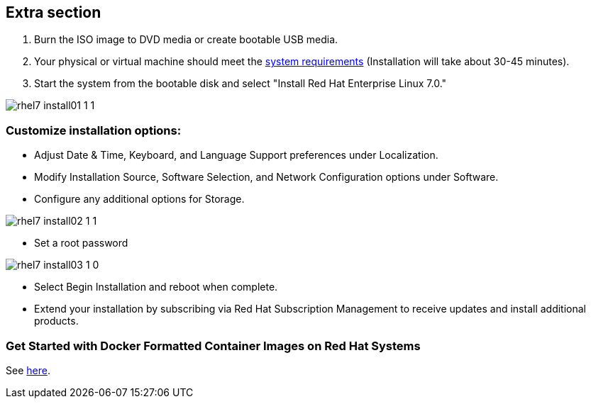 :awestruct-layout: product-get-started-old
:awestruct-interpolate: true

## Extra section

. Burn the ISO image to DVD media or create bootable USB media.

. Your physical or virtual machine should meet the https://access.redhat.com/site/documentation/en-US/Red_Hat_Enterprise_Linux/7/html/Installation_Guide/chap-installation-planning-x86.html[system requirements] (Installation will take about 30-45 minutes).

. Start the system from the bootable disk and select "Install Red Hat Enterprise Linux 7.0." 

image::#{cdn(site.base_url + '/images/products/rhel/rhel7_install01_1_1.png')}[]

### Customize installation options: 
* Adjust Date & Time, Keyboard, and Language Support preferences under Localization.
* Modify Installation Source, Software Selection, and Network Configuration options under Software.
* Configure any additional options for Storage.

image::#{cdn(site.base_url + '/images/products/rhel/rhel7_install02_1_1.png')}[]

* Set a root password
  
image::#{cdn(site.base_url + '/images/products/rhel/rhel7_install03_1_0.png')}[]

* Select Begin Installation and reboot when complete.
  
* Extend your installation by subscribing via Red Hat Subscription Management to receive updates and install additional products.

### Get Started with Docker Formatted Container Images on Red Hat Systems
See https://access.redhat.com/articles/881893[here].
